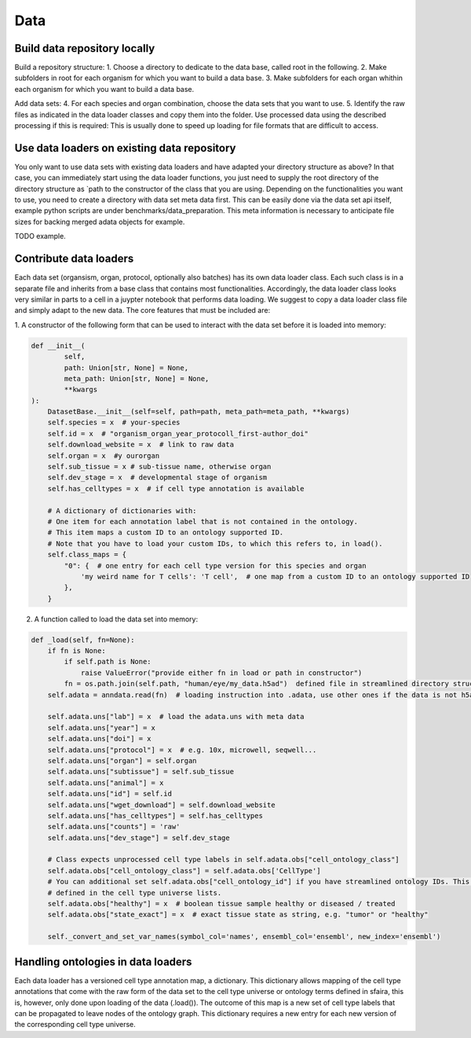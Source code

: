 Data
======

Build data repository locally
------------------------------

Build a repository structure:
1. Choose a directory to dedicate to the data base, called root in the following.
2. Make subfolders in root for each organism for which you want to build a data base.
3. Make subfolders for each organ whithin each organism for which you want to build a data base.

Add data sets:
4. For each species and organ combination, choose the data sets that you want to use.
5. Identify the raw files as indicated in the data loader classes and copy them into the folder. Use processed data
using the described processing if this is required: This is usually done to speed up loading for file
formats that are difficult to access.

Use data loaders on existing data repository
--------------------------------------------

You only want to use data sets with existing data loaders and have adapted your directory structure as above?
In that case, you can immediately start using the data loader functions, you just need to supply the root directory
of the directory structure as `path to the constructor of the class that you are using.
Depending on the functionalities you want to use, you need to create a directory with data set meta data first. This
can be easily done via the data set api itself, example python scripts are under benchmarks/data_preparation. This
meta information is necessary to anticipate file sizes for backing merged adata objects for example.

TODO example.

Contribute data loaders
-----------------------

Each data set (organsism, organ, protocol, optionally also batches) has its own data loader class. Each such class is
in a separate file and inherits from a base class that contains most functionalities. Accordingly, the data loader class
looks very similar in parts to a cell in a juypter notebook that performs data loading. We suggest to copy a data loader
class file and simply adapt to the new data. The core features that must be included are:

1. A constructor of the following form that can be used to interact with the data set
before it is loaded into memory:

.. code-block:: python

    def __init__(
            self,
            path: Union[str, None] = None,
            meta_path: Union[str, None] = None,
            **kwargs
    ):
        DatasetBase.__init__(self=self, path=path, meta_path=meta_path, **kwargs)
        self.species = x  # your-species
        self.id = x  # "organism_organ_year_protocoll_first-author_doi"
        self.download_website = x  # link to raw data
        self.organ = x  #y ourorgan
        self.sub_tissue = x # sub-tissue name, otherwise organ
        self.dev_stage = x  # developmental stage of organism
        self.has_celltypes = x  # if cell type annotation is available

        # A dictionary of dictionaries with:
        # One item for each annotation label that is not contained in the ontology.
        # This item maps a custom ID to an ontology supported ID.
        # Note that you have to load your custom IDs, to which this refers to, in load().
        self.class_maps = {
            "0": {  # one entry for each cell type version for this species and organ
                'my weird name for T cells': 'T cell',  # one map from a custom ID to an ontology supported ID
            },
        }


2. A function called to load the data set into memory:

.. code-block:: python

    def _load(self, fn=None):
        if fn is None:
            if self.path is None:
                raise ValueError("provide either fn in load or path in constructor")
            fn = os.path.join(self.path, "human/eye/my_data.h5ad")  defined file in streamlined directory structure
        self.adata = anndata.read(fn)  # loading instruction into .adata, use other ones if the data is not h5ad

        self.adata.uns["lab"] = x  # load the adata.uns with meta data
        self.adata.uns["year"] = x
        self.adata.uns["doi"] = x
        self.adata.uns["protocol"] = x  # e.g. 10x, microwell, seqwell...
        self.adata.uns["organ"] = self.organ
        self.adata.uns["subtissue"] = self.sub_tissue
        self.adata.uns["animal"] = x
        self.adata.uns["id"] = self.id
        self.adata.uns["wget_download"] = self.download_website
        self.adata.uns["has_celltypes"] = self.has_celltypes
        self.adata.uns["counts"] = 'raw'
        self.adata.uns["dev_stage"] = self.dev_stage

        # Class expects unprocessed cell type labels in self.adata.obs["cell_ontology_class"]
        self.adata.obs["cell_ontology_class"] = self.adata.obs['CellType']
        # You can additional set self.adata.obs["cell_ontology_id"] if you have streamlined ontology IDs. This are also
        # defined in the cell type universe lists.
        self.adata.obs["healthy"] = x  # boolean tissue sample healthy or diseased / treated
        self.adata.obs["state_exact"] = x  # exact tissue state as string, e.g. "tumor" or "healthy"

        self._convert_and_set_var_names(symbol_col='names', ensembl_col='ensembl', new_index='ensembl')



Handling ontologies in data loaders
-----------------------------------

Each data loader has a versioned cell type annotation map, a dictionary.
This dictionary allows mapping of the cell type annotations that come with the raw form of the data set to the cell type
universe or ontology terms defined in sfaira, this is, however, only done upon loading of the data (.load()).
The outcome of this map is a new set of cell type labels that can be propagated to leave nodes of the ontology graph.
This dictionary requires a new entry for each new version of the corresponding cell type universe.

